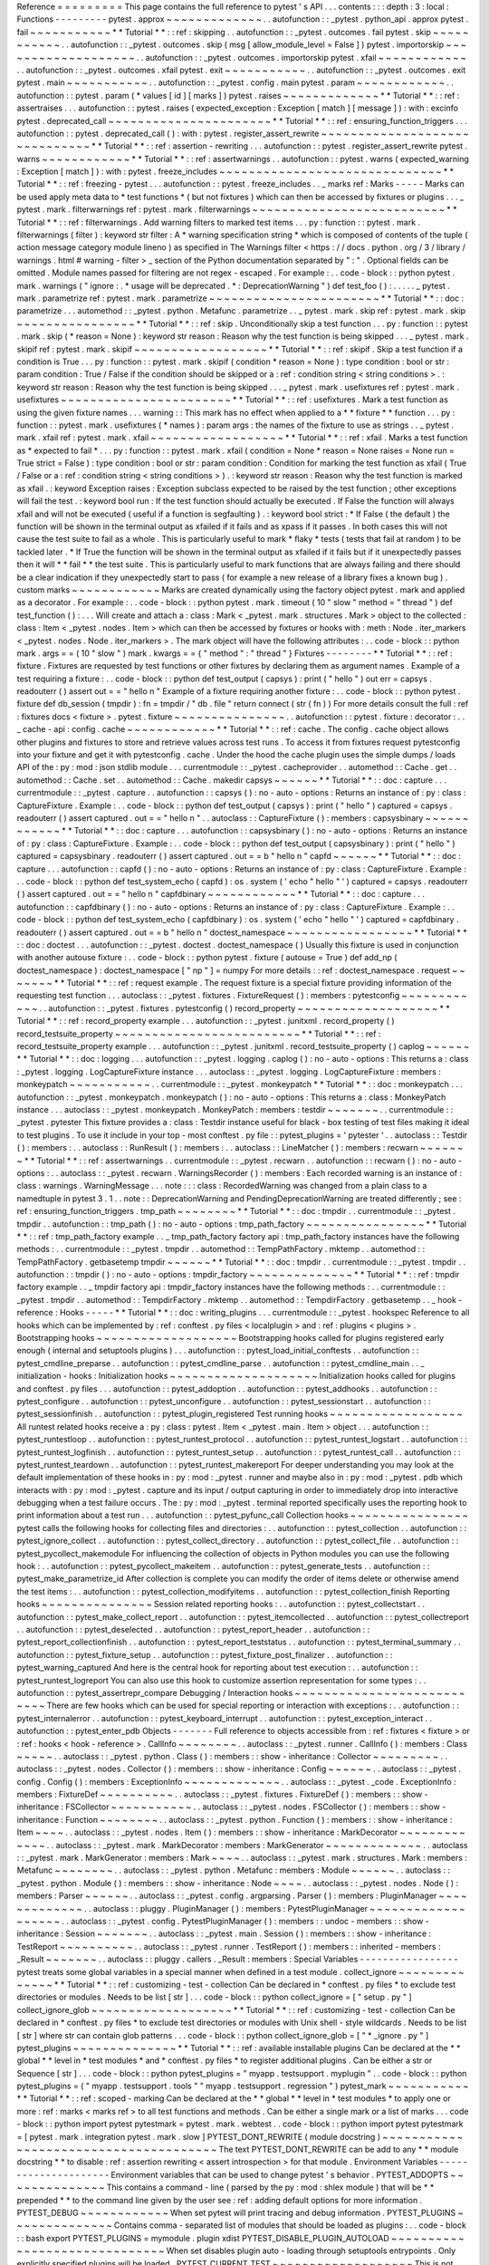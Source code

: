 Reference
=
=
=
=
=
=
=
=
=
This
page
contains
the
full
reference
to
pytest
'
s
API
.
.
.
contents
:
:
:
depth
:
3
:
local
:
Functions
-
-
-
-
-
-
-
-
-
pytest
.
approx
~
~
~
~
~
~
~
~
~
~
~
~
~
.
.
autofunction
:
:
_pytest
.
python_api
.
approx
pytest
.
fail
~
~
~
~
~
~
~
~
~
~
~
*
*
Tutorial
*
*
:
:
ref
:
skipping
.
.
autofunction
:
:
_pytest
.
outcomes
.
fail
pytest
.
skip
~
~
~
~
~
~
~
~
~
~
~
.
.
autofunction
:
:
_pytest
.
outcomes
.
skip
(
msg
[
allow_module_level
=
False
]
)
pytest
.
importorskip
~
~
~
~
~
~
~
~
~
~
~
~
~
~
~
~
~
~
~
.
.
autofunction
:
:
_pytest
.
outcomes
.
importorskip
pytest
.
xfail
~
~
~
~
~
~
~
~
~
~
~
~
.
.
autofunction
:
:
_pytest
.
outcomes
.
xfail
pytest
.
exit
~
~
~
~
~
~
~
~
~
~
~
.
.
autofunction
:
:
_pytest
.
outcomes
.
exit
pytest
.
main
~
~
~
~
~
~
~
~
~
~
~
.
.
autofunction
:
:
_pytest
.
config
.
main
pytest
.
param
~
~
~
~
~
~
~
~
~
~
~
~
.
.
autofunction
:
:
pytest
.
param
(
*
values
[
id
]
[
marks
]
)
pytest
.
raises
~
~
~
~
~
~
~
~
~
~
~
~
~
*
*
Tutorial
*
*
:
:
ref
:
assertraises
.
.
.
autofunction
:
:
pytest
.
raises
(
expected_exception
:
Exception
[
match
]
[
message
]
)
:
with
:
excinfo
pytest
.
deprecated_call
~
~
~
~
~
~
~
~
~
~
~
~
~
~
~
~
~
~
~
~
~
~
*
*
Tutorial
*
*
:
:
ref
:
ensuring_function_triggers
.
.
.
autofunction
:
:
pytest
.
deprecated_call
(
)
:
with
:
pytest
.
register_assert_rewrite
~
~
~
~
~
~
~
~
~
~
~
~
~
~
~
~
~
~
~
~
~
~
~
~
~
~
~
~
~
~
*
*
Tutorial
*
*
:
:
ref
:
assertion
-
rewriting
.
.
.
autofunction
:
:
pytest
.
register_assert_rewrite
pytest
.
warns
~
~
~
~
~
~
~
~
~
~
~
~
*
*
Tutorial
*
*
:
:
ref
:
assertwarnings
.
.
autofunction
:
:
pytest
.
warns
(
expected_warning
:
Exception
[
match
]
)
:
with
:
pytest
.
freeze_includes
~
~
~
~
~
~
~
~
~
~
~
~
~
~
~
~
~
~
~
~
~
~
~
~
~
~
~
~
~
~
*
*
Tutorial
*
*
:
:
ref
:
freezing
-
pytest
.
.
.
autofunction
:
:
pytest
.
freeze_includes
.
.
_
marks
ref
:
Marks
-
-
-
-
-
Marks
can
be
used
apply
meta
data
to
*
test
functions
*
(
but
not
fixtures
)
which
can
then
be
accessed
by
fixtures
or
plugins
.
.
.
_
pytest
.
mark
.
filterwarnings
ref
:
pytest
.
mark
.
filterwarnings
~
~
~
~
~
~
~
~
~
~
~
~
~
~
~
~
~
~
~
~
~
~
~
~
~
~
*
*
Tutorial
*
*
:
:
ref
:
filterwarnings
.
Add
warning
filters
to
marked
test
items
.
.
.
py
:
function
:
:
pytest
.
mark
.
filterwarnings
(
filter
)
:
keyword
str
filter
:
A
*
warning
specification
string
*
which
is
composed
of
contents
of
the
tuple
(
action
message
category
module
lineno
)
as
specified
in
The
Warnings
filter
<
https
:
/
/
docs
.
python
.
org
/
3
/
library
/
warnings
.
html
#
warning
-
filter
>
_
section
of
the
Python
documentation
separated
by
"
:
"
.
Optional
fields
can
be
omitted
.
Module
names
passed
for
filtering
are
not
regex
-
escaped
.
For
example
:
.
.
code
-
block
:
:
python
pytest
.
mark
.
warnings
(
"
ignore
:
.
*
usage
will
be
deprecated
.
*
:
DeprecationWarning
"
)
def
test_foo
(
)
:
.
.
.
.
.
_
pytest
.
mark
.
parametrize
ref
:
pytest
.
mark
.
parametrize
~
~
~
~
~
~
~
~
~
~
~
~
~
~
~
~
~
~
~
~
~
~
~
*
*
Tutorial
*
*
:
:
doc
:
parametrize
.
.
.
automethod
:
:
_pytest
.
python
.
Metafunc
.
parametrize
.
.
_
pytest
.
mark
.
skip
ref
:
pytest
.
mark
.
skip
~
~
~
~
~
~
~
~
~
~
~
~
~
~
~
~
*
*
Tutorial
*
*
:
:
ref
:
skip
.
Unconditionally
skip
a
test
function
.
.
.
py
:
function
:
:
pytest
.
mark
.
skip
(
*
reason
=
None
)
:
keyword
str
reason
:
Reason
why
the
test
function
is
being
skipped
.
.
.
_
pytest
.
mark
.
skipif
ref
:
pytest
.
mark
.
skipif
~
~
~
~
~
~
~
~
~
~
~
~
~
~
~
~
~
~
*
*
Tutorial
*
*
:
:
ref
:
skipif
.
Skip
a
test
function
if
a
condition
is
True
.
.
.
py
:
function
:
:
pytest
.
mark
.
skipif
(
condition
*
reason
=
None
)
:
type
condition
:
bool
or
str
:
param
condition
:
True
/
False
if
the
condition
should
be
skipped
or
a
:
ref
:
condition
string
<
string
conditions
>
.
:
keyword
str
reason
:
Reason
why
the
test
function
is
being
skipped
.
.
.
_
pytest
.
mark
.
usefixtures
ref
:
pytest
.
mark
.
usefixtures
~
~
~
~
~
~
~
~
~
~
~
~
~
~
~
~
~
~
~
~
~
~
~
*
*
Tutorial
*
*
:
:
ref
:
usefixtures
.
Mark
a
test
function
as
using
the
given
fixture
names
.
.
.
warning
:
:
This
mark
has
no
effect
when
applied
to
a
*
*
fixture
*
*
function
.
.
.
py
:
function
:
:
pytest
.
mark
.
usefixtures
(
*
names
)
:
param
args
:
the
names
of
the
fixture
to
use
as
strings
.
.
_
pytest
.
mark
.
xfail
ref
:
pytest
.
mark
.
xfail
~
~
~
~
~
~
~
~
~
~
~
~
~
~
~
~
~
~
*
*
Tutorial
*
*
:
:
ref
:
xfail
.
Marks
a
test
function
as
*
expected
to
fail
*
.
.
.
py
:
function
:
:
pytest
.
mark
.
xfail
(
condition
=
None
*
reason
=
None
raises
=
None
run
=
True
strict
=
False
)
:
type
condition
:
bool
or
str
:
param
condition
:
Condition
for
marking
the
test
function
as
xfail
(
True
/
False
or
a
:
ref
:
condition
string
<
string
conditions
>
)
.
:
keyword
str
reason
:
Reason
why
the
test
function
is
marked
as
xfail
.
:
keyword
Exception
raises
:
Exception
subclass
expected
to
be
raised
by
the
test
function
;
other
exceptions
will
fail
the
test
.
:
keyword
bool
run
:
If
the
test
function
should
actually
be
executed
.
If
False
the
function
will
always
xfail
and
will
not
be
executed
(
useful
if
a
function
is
segfaulting
)
.
:
keyword
bool
strict
:
*
If
False
(
the
default
)
the
function
will
be
shown
in
the
terminal
output
as
xfailed
if
it
fails
and
as
xpass
if
it
passes
.
In
both
cases
this
will
not
cause
the
test
suite
to
fail
as
a
whole
.
This
is
particularly
useful
to
mark
*
flaky
*
tests
(
tests
that
fail
at
random
)
to
be
tackled
later
.
*
If
True
the
function
will
be
shown
in
the
terminal
output
as
xfailed
if
it
fails
but
if
it
unexpectedly
passes
then
it
will
*
*
fail
*
*
the
test
suite
.
This
is
particularly
useful
to
mark
functions
that
are
always
failing
and
there
should
be
a
clear
indication
if
they
unexpectedly
start
to
pass
(
for
example
a
new
release
of
a
library
fixes
a
known
bug
)
.
custom
marks
~
~
~
~
~
~
~
~
~
~
~
~
Marks
are
created
dynamically
using
the
factory
object
pytest
.
mark
and
applied
as
a
decorator
.
For
example
:
.
.
code
-
block
:
:
python
pytest
.
mark
.
timeout
(
10
"
slow
"
method
=
"
thread
"
)
def
test_function
(
)
:
.
.
.
Will
create
and
attach
a
:
class
:
Mark
<
_pytest
.
mark
.
structures
.
Mark
>
object
to
the
collected
:
class
:
Item
<
_pytest
.
nodes
.
Item
>
which
can
then
be
accessed
by
fixtures
or
hooks
with
:
meth
:
Node
.
iter_markers
<
_pytest
.
nodes
.
Node
.
iter_markers
>
.
The
mark
object
will
have
the
following
attributes
:
.
.
code
-
block
:
:
python
mark
.
args
=
=
(
10
"
slow
"
)
mark
.
kwargs
=
=
{
"
method
"
:
"
thread
"
}
Fixtures
-
-
-
-
-
-
-
-
*
*
Tutorial
*
*
:
:
ref
:
fixture
.
Fixtures
are
requested
by
test
functions
or
other
fixtures
by
declaring
them
as
argument
names
.
Example
of
a
test
requiring
a
fixture
:
.
.
code
-
block
:
:
python
def
test_output
(
capsys
)
:
print
(
"
hello
"
)
out
err
=
capsys
.
readouterr
(
)
assert
out
=
=
"
hello
\
n
"
Example
of
a
fixture
requiring
another
fixture
:
.
.
code
-
block
:
:
python
pytest
.
fixture
def
db_session
(
tmpdir
)
:
fn
=
tmpdir
/
"
db
.
file
"
return
connect
(
str
(
fn
)
)
For
more
details
consult
the
full
:
ref
:
fixtures
docs
<
fixture
>
.
pytest
.
fixture
~
~
~
~
~
~
~
~
~
~
~
~
~
~
~
.
.
autofunction
:
:
pytest
.
fixture
:
decorator
:
.
.
_
cache
-
api
:
config
.
cache
~
~
~
~
~
~
~
~
~
~
~
~
*
*
Tutorial
*
*
:
:
ref
:
cache
.
The
config
.
cache
object
allows
other
plugins
and
fixtures
to
store
and
retrieve
values
across
test
runs
.
To
access
it
from
fixtures
request
pytestconfig
into
your
fixture
and
get
it
with
pytestconfig
.
cache
.
Under
the
hood
the
cache
plugin
uses
the
simple
dumps
/
loads
API
of
the
:
py
:
mod
:
json
stdlib
module
.
.
.
currentmodule
:
:
_pytest
.
cacheprovider
.
.
automethod
:
:
Cache
.
get
.
.
automethod
:
:
Cache
.
set
.
.
automethod
:
:
Cache
.
makedir
capsys
~
~
~
~
~
~
*
*
Tutorial
*
*
:
:
doc
:
capture
.
.
.
currentmodule
:
:
_pytest
.
capture
.
.
autofunction
:
:
capsys
(
)
:
no
-
auto
-
options
:
Returns
an
instance
of
:
py
:
class
:
CaptureFixture
.
Example
:
.
.
code
-
block
:
:
python
def
test_output
(
capsys
)
:
print
(
"
hello
"
)
captured
=
capsys
.
readouterr
(
)
assert
captured
.
out
=
=
"
hello
\
n
"
.
.
autoclass
:
:
CaptureFixture
(
)
:
members
:
capsysbinary
~
~
~
~
~
~
~
~
~
~
~
~
*
*
Tutorial
*
*
:
:
doc
:
capture
.
.
.
autofunction
:
:
capsysbinary
(
)
:
no
-
auto
-
options
:
Returns
an
instance
of
:
py
:
class
:
CaptureFixture
.
Example
:
.
.
code
-
block
:
:
python
def
test_output
(
capsysbinary
)
:
print
(
"
hello
"
)
captured
=
capsysbinary
.
readouterr
(
)
assert
captured
.
out
=
=
b
"
hello
\
n
"
capfd
~
~
~
~
~
~
*
*
Tutorial
*
*
:
:
doc
:
capture
.
.
.
autofunction
:
:
capfd
(
)
:
no
-
auto
-
options
:
Returns
an
instance
of
:
py
:
class
:
CaptureFixture
.
Example
:
.
.
code
-
block
:
:
python
def
test_system_echo
(
capfd
)
:
os
.
system
(
'
echo
"
hello
"
'
)
captured
=
capsys
.
readouterr
(
)
assert
captured
.
out
=
=
"
hello
\
n
"
capfdbinary
~
~
~
~
~
~
~
~
~
~
~
~
*
*
Tutorial
*
*
:
:
doc
:
capture
.
.
.
autofunction
:
:
capfdbinary
(
)
:
no
-
auto
-
options
:
Returns
an
instance
of
:
py
:
class
:
CaptureFixture
.
Example
:
.
.
code
-
block
:
:
python
def
test_system_echo
(
capfdbinary
)
:
os
.
system
(
'
echo
"
hello
"
'
)
captured
=
capfdbinary
.
readouterr
(
)
assert
captured
.
out
=
=
b
"
hello
\
n
"
doctest_namespace
~
~
~
~
~
~
~
~
~
~
~
~
~
~
~
~
~
*
*
Tutorial
*
*
:
:
doc
:
doctest
.
.
.
autofunction
:
:
_pytest
.
doctest
.
doctest_namespace
(
)
Usually
this
fixture
is
used
in
conjunction
with
another
autouse
fixture
:
.
.
code
-
block
:
:
python
pytest
.
fixture
(
autouse
=
True
)
def
add_np
(
doctest_namespace
)
:
doctest_namespace
[
"
np
"
]
=
numpy
For
more
details
:
:
ref
:
doctest_namespace
.
request
~
~
~
~
~
~
~
*
*
Tutorial
*
*
:
:
ref
:
request
example
.
The
request
fixture
is
a
special
fixture
providing
information
of
the
requesting
test
function
.
.
.
autoclass
:
:
_pytest
.
fixtures
.
FixtureRequest
(
)
:
members
:
pytestconfig
~
~
~
~
~
~
~
~
~
~
~
~
.
.
autofunction
:
:
_pytest
.
fixtures
.
pytestconfig
(
)
record_property
~
~
~
~
~
~
~
~
~
~
~
~
~
~
~
~
~
~
~
*
*
Tutorial
*
*
:
:
ref
:
record_property
example
.
.
.
autofunction
:
:
_pytest
.
junitxml
.
record_property
(
)
record_testsuite_property
~
~
~
~
~
~
~
~
~
~
~
~
~
~
~
~
~
~
~
~
~
~
~
~
~
*
*
Tutorial
*
*
:
:
ref
:
record_testsuite_property
example
.
.
.
autofunction
:
:
_pytest
.
junitxml
.
record_testsuite_property
(
)
caplog
~
~
~
~
~
~
*
*
Tutorial
*
*
:
:
doc
:
logging
.
.
.
autofunction
:
:
_pytest
.
logging
.
caplog
(
)
:
no
-
auto
-
options
:
This
returns
a
:
class
:
_pytest
.
logging
.
LogCaptureFixture
instance
.
.
.
autoclass
:
:
_pytest
.
logging
.
LogCaptureFixture
:
members
:
monkeypatch
~
~
~
~
~
~
~
~
~
~
~
.
.
currentmodule
:
:
_pytest
.
monkeypatch
*
*
Tutorial
*
*
:
:
doc
:
monkeypatch
.
.
.
autofunction
:
:
_pytest
.
monkeypatch
.
monkeypatch
(
)
:
no
-
auto
-
options
:
This
returns
a
:
class
:
MonkeyPatch
instance
.
.
.
autoclass
:
:
_pytest
.
monkeypatch
.
MonkeyPatch
:
members
:
testdir
~
~
~
~
~
~
~
.
.
currentmodule
:
:
_pytest
.
pytester
This
fixture
provides
a
:
class
:
Testdir
instance
useful
for
black
-
box
testing
of
test
files
making
it
ideal
to
test
plugins
.
To
use
it
include
in
your
top
-
most
conftest
.
py
file
:
:
pytest_plugins
=
'
pytester
'
.
.
autoclass
:
:
Testdir
(
)
:
members
:
.
.
autoclass
:
:
RunResult
(
)
:
members
:
.
.
autoclass
:
:
LineMatcher
(
)
:
members
:
recwarn
~
~
~
~
~
~
~
*
*
Tutorial
*
*
:
:
ref
:
assertwarnings
.
.
currentmodule
:
:
_pytest
.
recwarn
.
.
autofunction
:
:
recwarn
(
)
:
no
-
auto
-
options
:
.
.
autoclass
:
:
_pytest
.
recwarn
.
WarningsRecorder
(
)
:
members
:
Each
recorded
warning
is
an
instance
of
:
class
:
warnings
.
WarningMessage
.
.
.
note
:
:
:
class
:
RecordedWarning
was
changed
from
a
plain
class
to
a
namedtuple
in
pytest
3
.
1
.
.
note
:
:
DeprecationWarning
and
PendingDeprecationWarning
are
treated
differently
;
see
:
ref
:
ensuring_function_triggers
.
tmp_path
~
~
~
~
~
~
~
~
*
*
Tutorial
*
*
:
:
doc
:
tmpdir
.
.
currentmodule
:
:
_pytest
.
tmpdir
.
.
autofunction
:
:
tmp_path
(
)
:
no
-
auto
-
options
:
tmp_path_factory
~
~
~
~
~
~
~
~
~
~
~
~
~
~
~
~
*
*
Tutorial
*
*
:
:
ref
:
tmp_path_factory
example
.
.
_
tmp_path_factory
factory
api
:
tmp_path_factory
instances
have
the
following
methods
:
.
.
currentmodule
:
:
_pytest
.
tmpdir
.
.
automethod
:
:
TempPathFactory
.
mktemp
.
.
automethod
:
:
TempPathFactory
.
getbasetemp
tmpdir
~
~
~
~
~
~
*
*
Tutorial
*
*
:
:
doc
:
tmpdir
.
.
currentmodule
:
:
_pytest
.
tmpdir
.
.
autofunction
:
:
tmpdir
(
)
:
no
-
auto
-
options
:
tmpdir_factory
~
~
~
~
~
~
~
~
~
~
~
~
~
~
*
*
Tutorial
*
*
:
:
ref
:
tmpdir
factory
example
.
.
_
tmpdir
factory
api
:
tmpdir_factory
instances
have
the
following
methods
:
.
.
currentmodule
:
:
_pytest
.
tmpdir
.
.
automethod
:
:
TempdirFactory
.
mktemp
.
.
automethod
:
:
TempdirFactory
.
getbasetemp
.
.
_
hook
-
reference
:
Hooks
-
-
-
-
-
*
*
Tutorial
*
*
:
:
doc
:
writing_plugins
.
.
.
currentmodule
:
:
_pytest
.
hookspec
Reference
to
all
hooks
which
can
be
implemented
by
:
ref
:
conftest
.
py
files
<
localplugin
>
and
:
ref
:
plugins
<
plugins
>
.
Bootstrapping
hooks
~
~
~
~
~
~
~
~
~
~
~
~
~
~
~
~
~
~
~
Bootstrapping
hooks
called
for
plugins
registered
early
enough
(
internal
and
setuptools
plugins
)
.
.
.
autofunction
:
:
pytest_load_initial_conftests
.
.
autofunction
:
:
pytest_cmdline_preparse
.
.
autofunction
:
:
pytest_cmdline_parse
.
.
autofunction
:
:
pytest_cmdline_main
.
.
_
initialization
-
hooks
:
Initialization
hooks
~
~
~
~
~
~
~
~
~
~
~
~
~
~
~
~
~
~
~
~
Initialization
hooks
called
for
plugins
and
conftest
.
py
files
.
.
.
autofunction
:
:
pytest_addoption
.
.
autofunction
:
:
pytest_addhooks
.
.
autofunction
:
:
pytest_configure
.
.
autofunction
:
:
pytest_unconfigure
.
.
autofunction
:
:
pytest_sessionstart
.
.
autofunction
:
:
pytest_sessionfinish
.
.
autofunction
:
:
pytest_plugin_registered
Test
running
hooks
~
~
~
~
~
~
~
~
~
~
~
~
~
~
~
~
~
~
All
runtest
related
hooks
receive
a
:
py
:
class
:
pytest
.
Item
<
_pytest
.
main
.
Item
>
object
.
.
.
autofunction
:
:
pytest_runtestloop
.
.
autofunction
:
:
pytest_runtest_protocol
.
.
autofunction
:
:
pytest_runtest_logstart
.
.
autofunction
:
:
pytest_runtest_logfinish
.
.
autofunction
:
:
pytest_runtest_setup
.
.
autofunction
:
:
pytest_runtest_call
.
.
autofunction
:
:
pytest_runtest_teardown
.
.
autofunction
:
:
pytest_runtest_makereport
For
deeper
understanding
you
may
look
at
the
default
implementation
of
these
hooks
in
:
py
:
mod
:
_pytest
.
runner
and
maybe
also
in
:
py
:
mod
:
_pytest
.
pdb
which
interacts
with
:
py
:
mod
:
_pytest
.
capture
and
its
input
/
output
capturing
in
order
to
immediately
drop
into
interactive
debugging
when
a
test
failure
occurs
.
The
:
py
:
mod
:
_pytest
.
terminal
reported
specifically
uses
the
reporting
hook
to
print
information
about
a
test
run
.
.
.
autofunction
:
:
pytest_pyfunc_call
Collection
hooks
~
~
~
~
~
~
~
~
~
~
~
~
~
~
~
~
pytest
calls
the
following
hooks
for
collecting
files
and
directories
:
.
.
autofunction
:
:
pytest_collection
.
.
autofunction
:
:
pytest_ignore_collect
.
.
autofunction
:
:
pytest_collect_directory
.
.
autofunction
:
:
pytest_collect_file
.
.
autofunction
:
:
pytest_pycollect_makemodule
For
influencing
the
collection
of
objects
in
Python
modules
you
can
use
the
following
hook
:
.
.
autofunction
:
:
pytest_pycollect_makeitem
.
.
autofunction
:
:
pytest_generate_tests
.
.
autofunction
:
:
pytest_make_parametrize_id
After
collection
is
complete
you
can
modify
the
order
of
items
delete
or
otherwise
amend
the
test
items
:
.
.
autofunction
:
:
pytest_collection_modifyitems
.
.
autofunction
:
:
pytest_collection_finish
Reporting
hooks
~
~
~
~
~
~
~
~
~
~
~
~
~
~
~
Session
related
reporting
hooks
:
.
.
autofunction
:
:
pytest_collectstart
.
.
autofunction
:
:
pytest_make_collect_report
.
.
autofunction
:
:
pytest_itemcollected
.
.
autofunction
:
:
pytest_collectreport
.
.
autofunction
:
:
pytest_deselected
.
.
autofunction
:
:
pytest_report_header
.
.
autofunction
:
:
pytest_report_collectionfinish
.
.
autofunction
:
:
pytest_report_teststatus
.
.
autofunction
:
:
pytest_terminal_summary
.
.
autofunction
:
:
pytest_fixture_setup
.
.
autofunction
:
:
pytest_fixture_post_finalizer
.
.
autofunction
:
:
pytest_warning_captured
And
here
is
the
central
hook
for
reporting
about
test
execution
:
.
.
autofunction
:
:
pytest_runtest_logreport
You
can
also
use
this
hook
to
customize
assertion
representation
for
some
types
:
.
.
autofunction
:
:
pytest_assertrepr_compare
Debugging
/
Interaction
hooks
~
~
~
~
~
~
~
~
~
~
~
~
~
~
~
~
~
~
~
~
~
~
~
~
~
~
~
There
are
few
hooks
which
can
be
used
for
special
reporting
or
interaction
with
exceptions
:
.
.
autofunction
:
:
pytest_internalerror
.
.
autofunction
:
:
pytest_keyboard_interrupt
.
.
autofunction
:
:
pytest_exception_interact
.
.
autofunction
:
:
pytest_enter_pdb
Objects
-
-
-
-
-
-
-
Full
reference
to
objects
accessible
from
:
ref
:
fixtures
<
fixture
>
or
:
ref
:
hooks
<
hook
-
reference
>
.
CallInfo
~
~
~
~
~
~
~
~
.
.
autoclass
:
:
_pytest
.
runner
.
CallInfo
(
)
:
members
:
Class
~
~
~
~
~
.
.
autoclass
:
:
_pytest
.
python
.
Class
(
)
:
members
:
:
show
-
inheritance
:
Collector
~
~
~
~
~
~
~
~
~
.
.
autoclass
:
:
_pytest
.
nodes
.
Collector
(
)
:
members
:
:
show
-
inheritance
:
Config
~
~
~
~
~
~
.
.
autoclass
:
:
_pytest
.
config
.
Config
(
)
:
members
:
ExceptionInfo
~
~
~
~
~
~
~
~
~
~
~
~
~
.
.
autoclass
:
:
_pytest
.
_code
.
ExceptionInfo
:
members
:
FixtureDef
~
~
~
~
~
~
~
~
~
~
.
.
autoclass
:
:
_pytest
.
fixtures
.
FixtureDef
(
)
:
members
:
:
show
-
inheritance
:
FSCollector
~
~
~
~
~
~
~
~
~
~
~
.
.
autoclass
:
:
_pytest
.
nodes
.
FSCollector
(
)
:
members
:
:
show
-
inheritance
:
Function
~
~
~
~
~
~
~
~
.
.
autoclass
:
:
_pytest
.
python
.
Function
(
)
:
members
:
:
show
-
inheritance
:
Item
~
~
~
~
.
.
autoclass
:
:
_pytest
.
nodes
.
Item
(
)
:
members
:
:
show
-
inheritance
:
MarkDecorator
~
~
~
~
~
~
~
~
~
~
~
~
~
.
.
autoclass
:
:
_pytest
.
mark
.
MarkDecorator
:
members
:
MarkGenerator
~
~
~
~
~
~
~
~
~
~
~
~
~
.
.
autoclass
:
:
_pytest
.
mark
.
MarkGenerator
:
members
:
Mark
~
~
~
~
.
.
autoclass
:
:
_pytest
.
mark
.
structures
.
Mark
:
members
:
Metafunc
~
~
~
~
~
~
~
~
.
.
autoclass
:
:
_pytest
.
python
.
Metafunc
:
members
:
Module
~
~
~
~
~
~
.
.
autoclass
:
:
_pytest
.
python
.
Module
(
)
:
members
:
:
show
-
inheritance
:
Node
~
~
~
~
.
.
autoclass
:
:
_pytest
.
nodes
.
Node
(
)
:
members
:
Parser
~
~
~
~
~
~
.
.
autoclass
:
:
_pytest
.
config
.
argparsing
.
Parser
(
)
:
members
:
PluginManager
~
~
~
~
~
~
~
~
~
~
~
~
~
.
.
autoclass
:
:
pluggy
.
PluginManager
(
)
:
members
:
PytestPluginManager
~
~
~
~
~
~
~
~
~
~
~
~
~
~
~
~
~
~
~
.
.
autoclass
:
:
_pytest
.
config
.
PytestPluginManager
(
)
:
members
:
:
undoc
-
members
:
:
show
-
inheritance
:
Session
~
~
~
~
~
~
~
.
.
autoclass
:
:
_pytest
.
main
.
Session
(
)
:
members
:
:
show
-
inheritance
:
TestReport
~
~
~
~
~
~
~
~
~
~
.
.
autoclass
:
:
_pytest
.
runner
.
TestReport
(
)
:
members
:
:
inherited
-
members
:
_Result
~
~
~
~
~
~
~
.
.
autoclass
:
:
pluggy
.
callers
.
_Result
:
members
:
Special
Variables
-
-
-
-
-
-
-
-
-
-
-
-
-
-
-
-
-
pytest
treats
some
global
variables
in
a
special
manner
when
defined
in
a
test
module
.
collect_ignore
~
~
~
~
~
~
~
~
~
~
~
~
~
~
*
*
Tutorial
*
*
:
:
ref
:
customizing
-
test
-
collection
Can
be
declared
in
*
conftest
.
py
files
*
to
exclude
test
directories
or
modules
.
Needs
to
be
list
[
str
]
.
.
.
code
-
block
:
:
python
collect_ignore
=
[
"
setup
.
py
"
]
collect_ignore_glob
~
~
~
~
~
~
~
~
~
~
~
~
~
~
~
~
~
~
~
*
*
Tutorial
*
*
:
:
ref
:
customizing
-
test
-
collection
Can
be
declared
in
*
conftest
.
py
files
*
to
exclude
test
directories
or
modules
with
Unix
shell
-
style
wildcards
.
Needs
to
be
list
[
str
]
where
str
can
contain
glob
patterns
.
.
.
code
-
block
:
:
python
collect_ignore_glob
=
[
"
*
_ignore
.
py
"
]
pytest_plugins
~
~
~
~
~
~
~
~
~
~
~
~
~
~
*
*
Tutorial
*
*
:
:
ref
:
available
installable
plugins
Can
be
declared
at
the
*
*
global
*
*
level
in
*
test
modules
*
and
*
conftest
.
py
files
*
to
register
additional
plugins
.
Can
be
either
a
str
or
Sequence
[
str
]
.
.
.
code
-
block
:
:
python
pytest_plugins
=
"
myapp
.
testsupport
.
myplugin
"
.
.
code
-
block
:
:
python
pytest_plugins
=
(
"
myapp
.
testsupport
.
tools
"
"
myapp
.
testsupport
.
regression
"
)
pytest_mark
~
~
~
~
~
~
~
~
~
~
~
*
*
Tutorial
*
*
:
:
ref
:
scoped
-
marking
Can
be
declared
at
the
*
*
global
*
*
level
in
*
test
modules
*
to
apply
one
or
more
:
ref
:
marks
<
marks
ref
>
to
all
test
functions
and
methods
.
Can
be
either
a
single
mark
or
a
list
of
marks
.
.
.
code
-
block
:
:
python
import
pytest
pytestmark
=
pytest
.
mark
.
webtest
.
.
code
-
block
:
:
python
import
pytest
pytestmark
=
[
pytest
.
mark
.
integration
pytest
.
mark
.
slow
]
PYTEST_DONT_REWRITE
(
module
docstring
)
~
~
~
~
~
~
~
~
~
~
~
~
~
~
~
~
~
~
~
~
~
~
~
~
~
~
~
~
~
~
~
~
~
~
~
~
~
~
The
text
PYTEST_DONT_REWRITE
can
be
add
to
any
*
*
module
docstring
*
*
to
disable
:
ref
:
assertion
rewriting
<
assert
introspection
>
for
that
module
.
Environment
Variables
-
-
-
-
-
-
-
-
-
-
-
-
-
-
-
-
-
-
-
-
-
Environment
variables
that
can
be
used
to
change
pytest
'
s
behavior
.
PYTEST_ADDOPTS
~
~
~
~
~
~
~
~
~
~
~
~
~
~
This
contains
a
command
-
line
(
parsed
by
the
py
:
mod
:
shlex
module
)
that
will
be
*
*
prepended
*
*
to
the
command
line
given
by
the
user
see
:
ref
:
adding
default
options
for
more
information
.
PYTEST_DEBUG
~
~
~
~
~
~
~
~
~
~
~
~
When
set
pytest
will
print
tracing
and
debug
information
.
PYTEST_PLUGINS
~
~
~
~
~
~
~
~
~
~
~
~
~
~
Contains
comma
-
separated
list
of
modules
that
should
be
loaded
as
plugins
:
.
.
code
-
block
:
:
bash
export
PYTEST_PLUGINS
=
mymodule
.
plugin
xdist
PYTEST_DISABLE_PLUGIN_AUTOLOAD
~
~
~
~
~
~
~
~
~
~
~
~
~
~
~
~
~
~
~
~
~
~
~
~
~
~
~
~
~
~
When
set
disables
plugin
auto
-
loading
through
setuptools
entrypoints
.
Only
explicitly
specified
plugins
will
be
loaded
.
PYTEST_CURRENT_TEST
~
~
~
~
~
~
~
~
~
~
~
~
~
~
~
~
~
~
~
This
is
not
meant
to
be
set
by
users
but
is
set
by
pytest
internally
with
the
name
of
the
current
test
so
other
processes
can
inspect
it
see
:
ref
:
pytest
current
test
env
for
more
information
.
.
.
_
ini
options
ref
:
Configuration
Options
-
-
-
-
-
-
-
-
-
-
-
-
-
-
-
-
-
-
-
-
-
Here
is
a
list
of
builtin
configuration
options
that
may
be
written
in
a
pytest
.
ini
tox
.
ini
or
setup
.
cfg
file
usually
located
at
the
root
of
your
repository
.
All
options
must
be
under
a
[
pytest
]
section
(
[
tool
:
pytest
]
for
setup
.
cfg
files
)
.
.
.
warning
:
:
Usage
of
setup
.
cfg
is
not
recommended
unless
for
very
simple
use
cases
.
.
cfg
files
use
a
different
parser
than
pytest
.
ini
and
tox
.
ini
which
might
cause
hard
to
track
down
problems
.
When
possible
it
is
recommended
to
use
the
latter
files
to
hold
your
pytest
configuration
.
Configuration
file
options
may
be
overwritten
in
the
command
-
line
by
using
-
o
/
-
-
override
which
can
also
be
passed
multiple
times
.
The
expected
format
is
name
=
value
.
For
example
:
:
pytest
-
o
console_output_style
=
classic
-
o
cache_dir
=
/
tmp
/
mycache
.
.
confval
:
:
addopts
Add
the
specified
OPTS
to
the
set
of
command
line
arguments
as
if
they
had
been
specified
by
the
user
.
Example
:
if
you
have
this
ini
file
content
:
.
.
code
-
block
:
:
ini
#
content
of
pytest
.
ini
[
pytest
]
addopts
=
-
-
maxfail
=
2
-
rf
#
exit
after
2
failures
report
fail
info
issuing
pytest
test_hello
.
py
actually
means
:
:
pytest
-
-
maxfail
=
2
-
rf
test_hello
.
py
Default
is
to
add
no
options
.
.
.
confval
:
:
cache_dir
Sets
a
directory
where
stores
content
of
cache
plugin
.
Default
directory
is
.
pytest_cache
which
is
created
in
:
ref
:
rootdir
<
rootdir
>
.
Directory
may
be
relative
or
absolute
path
.
If
setting
relative
path
then
directory
is
created
relative
to
:
ref
:
rootdir
<
rootdir
>
.
Additionally
path
may
contain
environment
variables
that
will
be
expanded
.
For
more
information
about
cache
plugin
please
refer
to
:
ref
:
cache_provider
.
.
.
confval
:
:
confcutdir
Sets
a
directory
where
search
upwards
for
conftest
.
py
files
stops
.
By
default
pytest
will
stop
searching
for
conftest
.
py
files
upwards
from
pytest
.
ini
/
tox
.
ini
/
setup
.
cfg
of
the
project
if
any
or
up
to
the
file
-
system
root
.
.
.
confval
:
:
console_output_style
Sets
the
console
output
style
while
running
tests
:
*
classic
:
classic
pytest
output
.
*
progress
:
like
classic
pytest
output
but
with
a
progress
indicator
.
*
count
:
like
progress
but
shows
progress
as
the
number
of
tests
completed
instead
of
a
percent
.
The
default
is
progress
but
you
can
fallback
to
classic
if
you
prefer
or
the
new
mode
is
causing
unexpected
problems
:
.
.
code
-
block
:
:
ini
#
content
of
pytest
.
ini
[
pytest
]
console_output_style
=
classic
.
.
confval
:
:
doctest_encoding
Default
encoding
to
use
to
decode
text
files
with
docstrings
.
:
doc
:
See
how
pytest
handles
doctests
<
doctest
>
.
.
.
confval
:
:
doctest_optionflags
One
or
more
doctest
flag
names
from
the
standard
doctest
module
.
:
doc
:
See
how
pytest
handles
doctests
<
doctest
>
.
.
.
confval
:
:
empty_parameter_set_mark
Allows
to
pick
the
action
for
empty
parametersets
in
parameterization
*
skip
skips
tests
with
an
empty
parameterset
(
default
)
*
xfail
marks
tests
with
an
empty
parameterset
as
xfail
(
run
=
False
)
*
fail_at_collect
raises
an
exception
if
parametrize
collects
an
empty
parameter
set
.
.
code
-
block
:
:
ini
#
content
of
pytest
.
ini
[
pytest
]
empty_parameter_set_mark
=
xfail
.
.
note
:
:
The
default
value
of
this
option
is
planned
to
change
to
xfail
in
future
releases
as
this
is
considered
less
error
prone
see
#
3155
<
https
:
/
/
github
.
com
/
pytest
-
dev
/
pytest
/
issues
/
3155
>
_
for
more
details
.
.
.
confval
:
:
filterwarnings
Sets
a
list
of
filters
and
actions
that
should
be
taken
for
matched
warnings
.
By
default
all
warnings
emitted
during
the
test
session
will
be
displayed
in
a
summary
at
the
end
of
the
test
session
.
.
.
code
-
block
:
:
ini
#
content
of
pytest
.
ini
[
pytest
]
filterwarnings
=
error
ignore
:
:
DeprecationWarning
This
tells
pytest
to
ignore
deprecation
warnings
and
turn
all
other
warnings
into
errors
.
For
more
information
please
refer
to
:
ref
:
warnings
.
.
.
confval
:
:
junit_duration_report
.
.
versionadded
:
:
4
.
1
Configures
how
durations
are
recorded
into
the
JUnit
XML
report
:
*
total
(
the
default
)
:
duration
times
reported
include
setup
call
and
teardown
times
.
*
call
:
duration
times
reported
include
only
call
times
excluding
setup
and
teardown
.
.
.
code
-
block
:
:
ini
[
pytest
]
junit_duration_report
=
call
.
.
confval
:
:
junit_family
.
.
versionadded
:
:
4
.
2
Configures
the
format
of
the
generated
JUnit
XML
file
.
The
possible
options
are
:
*
xunit1
(
or
legacy
)
:
produces
old
style
output
compatible
with
the
xunit
1
.
0
format
.
*
*
This
is
the
default
*
*
.
*
xunit2
:
produces
xunit
2
.
0
style
output
<
https
:
/
/
github
.
com
/
jenkinsci
/
xunit
-
plugin
/
blob
/
xunit
-
2
.
3
.
2
/
src
/
main
/
resources
/
org
/
jenkinsci
/
plugins
/
xunit
/
types
/
model
/
xsd
/
junit
-
10
.
xsd
>
__
which
should
be
more
compatible
with
latest
Jenkins
versions
.
.
.
code
-
block
:
:
ini
[
pytest
]
junit_family
=
xunit2
.
.
confval
:
:
junit_logging
.
.
versionadded
:
:
3
.
5
Configures
if
stdout
/
stderr
should
be
written
to
the
JUnit
XML
file
.
Valid
values
are
system
-
out
system
-
err
and
no
(
the
default
)
.
.
.
code
-
block
:
:
ini
[
pytest
]
junit_logging
=
system
-
out
.
.
confval
:
:
junit_log_passing_tests
.
.
versionadded
:
:
4
.
6
If
junit_logging
!
=
"
no
"
configures
if
the
captured
output
should
be
written
to
the
JUnit
XML
file
for
*
*
passing
*
*
tests
.
Default
is
True
.
.
.
code
-
block
:
:
ini
[
pytest
]
junit_log_passing_tests
=
False
.
.
confval
:
:
junit_suite_name
To
set
the
name
of
the
root
test
suite
xml
item
you
can
configure
the
junit_suite_name
option
in
your
config
file
:
.
.
code
-
block
:
:
ini
[
pytest
]
junit_suite_name
=
my_suite
.
.
confval
:
:
log_cli_date_format
Sets
a
:
py
:
func
:
time
.
strftime
-
compatible
string
that
will
be
used
when
formatting
dates
for
live
logging
.
.
.
code
-
block
:
:
ini
[
pytest
]
log_cli_date_format
=
%
Y
-
%
m
-
%
d
%
H
:
%
M
:
%
S
For
more
information
see
:
ref
:
live_logs
.
.
.
confval
:
:
log_cli_format
Sets
a
:
py
:
mod
:
logging
-
compatible
string
used
to
format
live
logging
messages
.
.
.
code
-
block
:
:
ini
[
pytest
]
log_cli_format
=
%
(
asctime
)
s
%
(
levelname
)
s
%
(
message
)
s
For
more
information
see
:
ref
:
live_logs
.
.
.
confval
:
:
log_cli_level
Sets
the
minimum
log
message
level
that
should
be
captured
for
live
logging
.
The
integer
value
or
the
names
of
the
levels
can
be
used
.
.
.
code
-
block
:
:
ini
[
pytest
]
log_cli_level
=
INFO
For
more
information
see
:
ref
:
live_logs
.
.
.
confval
:
:
log_date_format
Sets
a
:
py
:
func
:
time
.
strftime
-
compatible
string
that
will
be
used
when
formatting
dates
for
logging
capture
.
.
.
code
-
block
:
:
ini
[
pytest
]
log_date_format
=
%
Y
-
%
m
-
%
d
%
H
:
%
M
:
%
S
For
more
information
see
:
ref
:
logging
.
.
.
confval
:
:
log_file
Sets
a
file
name
relative
to
the
pytest
.
ini
file
where
log
messages
should
be
written
to
in
addition
to
the
other
logging
facilities
that
are
active
.
.
.
code
-
block
:
:
ini
[
pytest
]
log_file
=
logs
/
pytest
-
logs
.
txt
For
more
information
see
:
ref
:
logging
.
.
.
confval
:
:
log_file_date_format
Sets
a
:
py
:
func
:
time
.
strftime
-
compatible
string
that
will
be
used
when
formatting
dates
for
the
logging
file
.
.
.
code
-
block
:
:
ini
[
pytest
]
log_file_date_format
=
%
Y
-
%
m
-
%
d
%
H
:
%
M
:
%
S
For
more
information
see
:
ref
:
logging
.
.
.
confval
:
:
log_file_format
Sets
a
:
py
:
mod
:
logging
-
compatible
string
used
to
format
logging
messages
redirected
to
the
logging
file
.
.
.
code
-
block
:
:
ini
[
pytest
]
log_file_format
=
%
(
asctime
)
s
%
(
levelname
)
s
%
(
message
)
s
For
more
information
see
:
ref
:
logging
.
.
.
confval
:
:
log_file_level
Sets
the
minimum
log
message
level
that
should
be
captured
for
the
logging
file
.
The
integer
value
or
the
names
of
the
levels
can
be
used
.
.
.
code
-
block
:
:
ini
[
pytest
]
log_file_level
=
INFO
For
more
information
see
:
ref
:
logging
.
.
.
confval
:
:
log_format
Sets
a
:
py
:
mod
:
logging
-
compatible
string
used
to
format
captured
logging
messages
.
.
.
code
-
block
:
:
ini
[
pytest
]
log_format
=
%
(
asctime
)
s
%
(
levelname
)
s
%
(
message
)
s
For
more
information
see
:
ref
:
logging
.
.
.
confval
:
:
log_level
Sets
the
minimum
log
message
level
that
should
be
captured
for
logging
capture
.
The
integer
value
or
the
names
of
the
levels
can
be
used
.
.
.
code
-
block
:
:
ini
[
pytest
]
log_level
=
INFO
For
more
information
see
:
ref
:
logging
.
.
.
confval
:
:
log_print
If
set
to
False
will
disable
displaying
captured
logging
messages
for
failed
tests
.
.
.
code
-
block
:
:
ini
[
pytest
]
log_print
=
False
For
more
information
see
:
ref
:
logging
.
.
.
confval
:
:
markers
When
the
-
-
strict
-
markers
or
-
-
strict
command
-
line
arguments
are
used
only
known
markers
-
defined
in
code
by
core
pytest
or
some
plugin
-
are
allowed
.
You
can
list
additional
markers
in
this
setting
to
add
them
to
the
whitelist
in
which
case
you
probably
want
to
add
-
-
strict
-
markers
to
addopts
to
avoid
future
regressions
:
.
.
code
-
block
:
:
ini
[
pytest
]
addopts
=
-
-
strict
-
markers
markers
=
slow
serial
.
.
confval
:
:
minversion
Specifies
a
minimal
pytest
version
required
for
running
tests
.
.
.
code
-
block
:
:
ini
#
content
of
pytest
.
ini
[
pytest
]
minversion
=
3
.
0
#
will
fail
if
we
run
with
pytest
-
2
.
8
.
.
confval
:
:
norecursedirs
Set
the
directory
basename
patterns
to
avoid
when
recursing
for
test
discovery
.
The
individual
(
fnmatch
-
style
)
patterns
are
applied
to
the
basename
of
a
directory
to
decide
if
to
recurse
into
it
.
Pattern
matching
characters
:
:
*
matches
everything
?
matches
any
single
character
[
seq
]
matches
any
character
in
seq
[
!
seq
]
matches
any
char
not
in
seq
Default
patterns
are
'
.
*
'
'
build
'
'
dist
'
'
CVS
'
'
_darcs
'
'
{
arch
}
'
'
*
.
egg
'
'
venv
'
.
Setting
a
norecursedirs
replaces
the
default
.
Here
is
an
example
of
how
to
avoid
certain
directories
:
.
.
code
-
block
:
:
ini
[
pytest
]
norecursedirs
=
.
svn
_build
tmp
*
This
would
tell
pytest
to
not
look
into
typical
subversion
or
sphinx
-
build
directories
or
into
any
tmp
prefixed
directory
.
Additionally
pytest
will
attempt
to
intelligently
identify
and
ignore
a
virtualenv
by
the
presence
of
an
activation
script
.
Any
directory
deemed
to
be
the
root
of
a
virtual
environment
will
not
be
considered
during
test
collection
unless
collect
in
virtualenv
is
given
.
Note
also
that
norecursedirs
takes
precedence
over
collect
in
virtualenv
;
e
.
g
.
if
you
intend
to
run
tests
in
a
virtualenv
with
a
base
directory
that
matches
'
.
*
'
you
*
must
*
override
norecursedirs
in
addition
to
using
the
collect
in
virtualenv
flag
.
.
.
confval
:
:
python_classes
One
or
more
name
prefixes
or
glob
-
style
patterns
determining
which
classes
are
considered
for
test
collection
.
Search
for
multiple
glob
patterns
by
adding
a
space
between
patterns
.
By
default
pytest
will
consider
any
class
prefixed
with
Test
as
a
test
collection
.
Here
is
an
example
of
how
to
collect
tests
from
classes
that
end
in
Suite
:
.
.
code
-
block
:
:
ini
[
pytest
]
python_classes
=
*
Suite
Note
that
unittest
.
TestCase
derived
classes
are
always
collected
regardless
of
this
option
as
unittest
'
s
own
collection
framework
is
used
to
collect
those
tests
.
.
.
confval
:
:
python_files
One
or
more
Glob
-
style
file
patterns
determining
which
python
files
are
considered
as
test
modules
.
Search
for
multiple
glob
patterns
by
adding
a
space
between
patterns
:
.
.
code
-
block
:
:
ini
[
pytest
]
python_files
=
test_
*
.
py
check_
*
.
py
example_
*
.
py
Or
one
per
line
:
.
.
code
-
block
:
:
ini
[
pytest
]
python_files
=
test_
*
.
py
check_
*
.
py
example_
*
.
py
By
default
files
matching
test_
*
.
py
and
*
_test
.
py
will
be
considered
test
modules
.
.
.
confval
:
:
python_functions
One
or
more
name
prefixes
or
glob
-
patterns
determining
which
test
functions
and
methods
are
considered
tests
.
Search
for
multiple
glob
patterns
by
adding
a
space
between
patterns
.
By
default
pytest
will
consider
any
function
prefixed
with
test
as
a
test
.
Here
is
an
example
of
how
to
collect
test
functions
and
methods
that
end
in
_test
:
.
.
code
-
block
:
:
ini
[
pytest
]
python_functions
=
*
_test
Note
that
this
has
no
effect
on
methods
that
live
on
a
unittest
.
TestCase
derived
class
as
unittest
'
s
own
collection
framework
is
used
to
collect
those
tests
.
See
:
ref
:
change
naming
conventions
for
more
detailed
examples
.
.
.
confval
:
:
testpaths
Sets
list
of
directories
that
should
be
searched
for
tests
when
no
specific
directories
files
or
test
ids
are
given
in
the
command
line
when
executing
pytest
from
the
:
ref
:
rootdir
<
rootdir
>
directory
.
Useful
when
all
project
tests
are
in
a
known
location
to
speed
up
test
collection
and
to
avoid
picking
up
undesired
tests
by
accident
.
.
.
code
-
block
:
:
ini
[
pytest
]
testpaths
=
testing
doc
This
tells
pytest
to
only
look
for
tests
in
testing
and
doc
directories
when
executing
from
the
root
directory
.
.
.
confval
:
:
usefixtures
List
of
fixtures
that
will
be
applied
to
all
test
functions
;
this
is
semantically
the
same
to
apply
the
pytest
.
mark
.
usefixtures
marker
to
all
test
functions
.
.
.
code
-
block
:
:
ini
[
pytest
]
usefixtures
=
clean_db
.
.
confval
:
:
xfail_strict
If
set
to
True
tests
marked
with
pytest
.
mark
.
xfail
that
actually
succeed
will
by
default
fail
the
test
suite
.
For
more
information
see
:
ref
:
xfail
strict
tutorial
.
.
.
code
-
block
:
:
ini
[
pytest
]
xfail_strict
=
True
